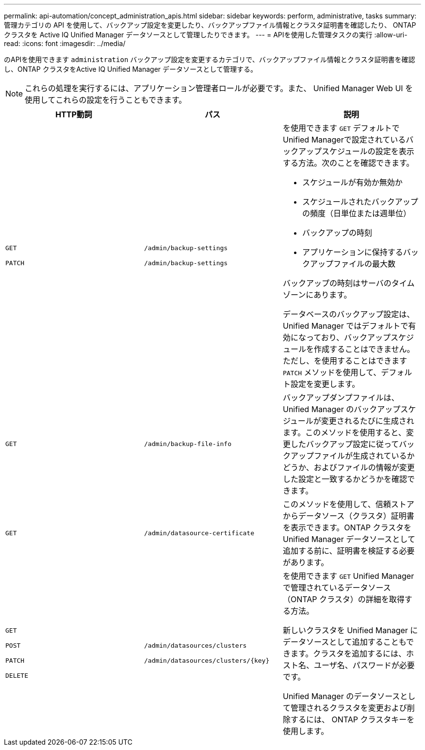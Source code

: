 ---
permalink: api-automation/concept_administration_apis.html 
sidebar: sidebar 
keywords: perform, administrative, tasks 
summary: 管理カテゴリの API を使用して、バックアップ設定を変更したり、バックアップファイル情報とクラスタ証明書を確認したり、 ONTAP クラスタを Active IQ Unified Manager データソースとして管理したりできます。 
---
= APIを使用した管理タスクの実行
:allow-uri-read: 
:icons: font
:imagesdir: ../media/


[role="lead"]
のAPIを使用できます `administration` バックアップ設定を変更するカテゴリで、バックアップファイル情報とクラスタ証明書を確認し、ONTAP クラスタをActive IQ Unified Manager データソースとして管理する。

[NOTE]
====
これらの処理を実行するには、アプリケーション管理者ロールが必要です。また、 Unified Manager Web UI を使用してこれらの設定を行うこともできます。

====
[cols="3*"]
|===
| HTTP動詞 | パス | 説明 


 a| 
`GET`

`PATCH`
 a| 
`/admin/backup-settings`

`/admin/backup-settings`
 a| 
を使用できます `GET` デフォルトでUnified Managerで設定されているバックアップスケジュールの設定を表示する方法。次のことを確認できます。

* スケジュールが有効か無効か
* スケジュールされたバックアップの頻度（日単位または週単位）
* バックアップの時刻
* アプリケーションに保持するバックアップファイルの最大数


バックアップの時刻はサーバのタイムゾーンにあります。

データベースのバックアップ設定は、 Unified Manager ではデフォルトで有効になっており、バックアップスケジュールを作成することはできません。ただし、を使用することはできます `PATCH` メソッドを使用して、デフォルト設定を変更します。



 a| 
`GET`
 a| 
`/admin/backup-file-info`
 a| 
バックアップダンプファイルは、 Unified Manager のバックアップスケジュールが変更されるたびに生成されます。このメソッドを使用すると、変更したバックアップ設定に従ってバックアップファイルが生成されているかどうか、およびファイルの情報が変更した設定と一致するかどうかを確認できます。



 a| 
`GET`
 a| 
`/admin/datasource-certificate`
 a| 
このメソッドを使用して、信頼ストアからデータソース（クラスタ）証明書を表示できます。ONTAP クラスタを Unified Manager データソースとして追加する前に、証明書を検証する必要があります。



 a| 
`GET`

`POST`

`PATCH`

`DELETE`
 a| 
`/admin/datasources/clusters`

`/admin/datasources/clusters/\{key}`
 a| 
を使用できます `GET` Unified Managerで管理されているデータソース（ONTAP クラスタ）の詳細を取得する方法。

新しいクラスタを Unified Manager にデータソースとして追加することもできます。クラスタを追加するには、ホスト名、ユーザ名、パスワードが必要です。

Unified Manager のデータソースとして管理されるクラスタを変更および削除するには、 ONTAP クラスタキーを使用します。

|===